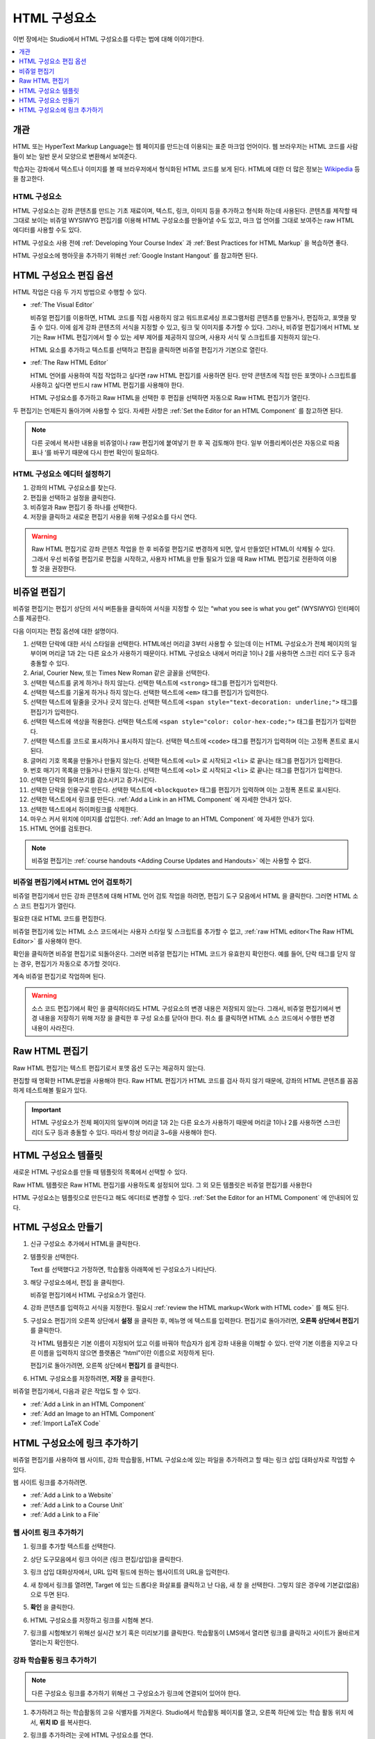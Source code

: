 .. _Working with HTML Components:

#############################
HTML 구성요소
#############################

이번 장에서는 Studio에서 HTML 구성요소를 다루는 법에 대해 이야기한다.

.. contents::
 :local:
 :depth: 1

***********************
개관
***********************

HTML 또는 HyperText Markup Language는 웹 페이지를 만드는데 이용되는 표준 마크업 언어이다. 웹 브라우저는 HTML 코드를 사람들이 보는 일반 문서 모양으로 변환해서 보여준다.

학습자는 강좌에서 텍스트나 이미지를 볼 때 브라우저에서 형식화된 HTML 코드를 보게 된다. HTML에 대한 더 많은 정보는  `Wikipedia <http://en.wikipedia.org/wiki/HTML>`_ 등을 참고한다.

===================
HTML 구성요소
===================

HTML 구성요소는 강좌 콘텐츠를 만드는 기초 재료이며, 텍스트, 링크, 이미지 등을 추가하고 형식화 하는데 사용된다. 콘텐츠를 제작할 때 그대로 보이는 비쥬얼 WYSIWYG 편집기를 이용해 HTML 구성요소를 만들어낼 수도 있고, 마크 업 언어를 그대로 보여주는 raw HTML 에디터를 사용할 수도 있다.

.. note::
HTML 구성요소 사용 전에  :ref:`Developing Your Course Index` 과 :ref:`Best Practices for HTML Markup` 을 복습하면 좋다.

HTML 구성요소에 행아웃을 추가하기 위해선  :ref:`Google Instant Hangout` 를 참고하면 된다.

.. _Options for Editing HTML Components:

********************************************
HTML 구성요소 편집 옵션
********************************************

HTML 작업은 다음 두 가지 방법으로 수행할 수 있다.

* :ref:`The Visual Editor`

  비쥬얼 편집기를 이용하면, HTML 코드를 직접 사용하지 않고 워드프로세싱 프로그램처럼 콘텐츠를 만들거나, 편집하고, 포맷을 맞출 수 있다. 이에 쉽게 강좌 콘텐츠의 서식을 지정할 수 있고, 링크 및 이미지를 추가할 수 있다. 그러나, 비쥬얼 편집기에서 HTML 보기는 Raw HTML 편집기에서 할 수 있는 세부 제어를 제공하지 않으며, 사용자 서식 및 스크립트를 지원하지 않는다.

  HTML 요소를 추가하고 텍스트를 선택하고 편집을 클릭하면 비쥬얼 편집기가 기본으로 열린다.

* :ref:`The Raw HTML Editor`

  HTML 언어를 사용하여 직접 작업하고 싶다면 raw HTML 편집기를 사용하면 된다. 만약 콘텐츠에 직접 만든 포맷이나 스크립트를 사용하고 싶다면 반드시 raw HTML 편집기를 사용해야 한다.

  HTML 구성요소를 추가하고 Raw HTML을 선택한 후 편집을 선택하면 자동으로 Raw HTML 편집기가 열린다.

두 편집기는 언제든지 돌아가며 사용할 수 있다. 자세한 사항은  :ref:`Set the Editor for an HTML Component` 를 참고하면 된다.

.. note::
    다른 곳에서 복사한 내용을 비쥬얼이나 raw 편집기에 붙여넣기 한 후 꼭 검토해야 한다. 일부 어플리케이션은 자동으로 따옴표나 ‘를 바꾸기 때문에 다시 한번 확인이 필요하다.

.. _Set the Editor for an HTML Component:

======================================
HTML 구성요소 에디터 설정하기
======================================

#. 강좌의 HTML 구성요소를 찾는다.

#. 편집을 선택하고 설정을 클릭한다.

#. 비쥬얼과 Raw 편집기 중 하나를 선택한다.

#. 저장을 클릭하고 새로운 편집기 사용을 위해 구성요소를 다시 연다.

.. warning::
 Raw HTML 편집기로 강좌 콘텐츠 작업을 한 후 비쥬얼 편집기로 변경하게 되면, 앞서 만들었던 HTML이 삭제될 수 있다. 그래서 우선 비쥬얼 편집기로 편집을 시작하고, 사용자 HTML을 만들 필요가 있을 때 Raw HTML 편집기로 전환하여 이용할 것을 권장한다.

.. _The Visual Editor:

*****************************************
비쥬얼 편집기
*****************************************

비쥬얼 편집기는 편집기 상단의 서식 버튼들을 클릭하여 서식을 지정할 수 있는 “what you see is what you get” (WYSIWYG) 인터페이스를 제공한다.

다음 이미지는 편집 옵션에 대한 설명이다.

.. image:: ../../../shared/images/HTML_VisualView_Toolbar.png
  :alt: An image of the visual editor toolbar, with numbers next to each of the
   formatting buttons.
  :width: 600

#. 선택한 단락에 대한 서식 스타일을 선택한다. HTML에선 머리글 3부터 사용할 수 있는데 이는 HTML 구성요소가 전체 페이지의 일부이며 머리글 1과 2는 다른 요소가 사용하기 때문이다. HTML 구성요소 내에서 머리글 1이나 2를 사용하면 스크린 리더 도구 등과 충돌할 수 있다.

#. Arial, Courier New, 또는 Times New Roman 같은 글꼴을 선택한다.

#. 선택한 텍스트를 굵게 하거나 하지 않는다. 선택한 텍스트에  ``<strong>`` 태그를 편집기가 입력한다.

#. 선택한 텍스트를 기울게 하거나 하지 않는다. 선택한 텍스트에  ``<em>`` 태그를 편집기가 입력한다.

#. 선택한 텍스트에 밑줄을 긋거나 긋지 않는다. 선택한 텍스트에  ``<span style="text-decoration: underline;">`` 태그를 편집기가 입력한다.

#. 선택한 텍스트에 색상을 적용한다. 선택한 텍스트에  ``<span style="color: color-hex-code;">`` 태그를 편집기가 입력한다.

#. 선택한 텍스트를 코드로 표시하거나 표시하지 않는다. 선택한 텍스트에  ``<code>`` 태그를 편집기가 입력하며 이는 고정폭 폰트로 표시된다.

#. 글머리 기호 목록을 만들거나 만들지 않는다. 선택한 텍스트에  ``<ul>`` 로 시작되고  ``<li>`` 로 끝나는 태그를 편집기가 입력한다.

#. 번호 매기기 목록을 만들거나 만들지 않는다. 선택한 텍스트에  ``<ol>`` 로 시작되고  ``<li>`` 로 끝나는 태그를 편집기가 입력한다.

#. 선택한 단락의 들여쓰기를 감소시키고 증가시킨다.

#. 선택한 단락을 인용구로 만든다. 선택한 텍스트에  ``<blockquote>`` 태그를 편집기가 입력하며 이는 고정폭 폰트로 표시된다.

#. 선택한 텍스트에서 링크를 만든다. :ref:`Add a Link in an HTML Component`  에 자세한 안내가 있다.

#. 선택한 텍스트에서 하이퍼링크를 삭제한다.

#. 마우스 커서 위치에 이미지를 삽입한다.  :ref:`Add an Image to an HTML Component`  에 자세한 안내가 있다.

#. HTML 언어를 검토한다.


.. note::
  비쥬얼 편집기는  :ref:`course handouts <Adding Course Updates and Handouts>`  에는 사용할 수 없다.

.. _Work with HTML code:

=========================================
비쥬얼 편집기에서 HTML 언어 검토하기
=========================================

비쥬얼 편집기에서 만든 강좌 콘텐츠에 대해 HTML 언어 검토 작업을 하려면, 편집기 도구 모음에서 HTML 을 클릭한다. 그러면 HTML 소스 코드 편집기가 열린다.

.. image:: ../../../shared/images/HTML_source_code.png
 :alt: The HTML source code editor for the visual editor in Studio.
 :width: 600

필요한 대로 HTML 코드를 편집한다.

비쥬얼 편집기에 있는 HTML 소스 코드에서는 사용자 스타일 및 스크립트를 추가할 수 없고, :ref:`raw HTML editor<The Raw HTML Editor>` 를 사용해야 한다.

확인을 클릭하면 비쥬얼 편집기로 되돌아온다. 그러면 비쥬얼 편집기는 HTML 코드가 유효한지 확인한다. 예를 들어, 단락 태그를 닫지 않는 경우, 편집기가 자동으로 추가할 것이다.

계속 비쥬얼 편집기로 작업하며 된다.

.. warning::
 소스 코드 편집기에서 확인 을 클릭하더라도 HTML 구성요소의 변경 내용은 저장되지 않는다. 그래서, 비쥬얼 편집기에서 변경 내용을 저장하기 위해 저장 을 클릭한 후 구성 요소를 닫아야 한다. 취소 를 클릭하면 HTML 소스 코드에서 수행한 변경 내용이 사라진다.

.. _The Raw HTML Editor:

*****************************
Raw HTML 편집기
*****************************

Raw HTML 편집기는 텍스트 편집기로서 포맷 옵션 도구는 제공하지 않는다.

.. image:: ../../../shared/images/raw_html_editor.png
 :alt: The raw HTML editor.
 :width: 600

편집할 때 명확한 HTML문법을 사용해야 한다. Raw HTML 편집기가 HTML 코드를 검사 하지 않기 때문에, 강좌의 HTML 콘텐츠를 꼼꼼하게 테스트해볼 필요가 있다.

.. important:: HTML 구성요소가 전체 페이지의 일부이며 머리글 1과 2는 다른 요소가 사용하기 때문에 머리글 1이나 2를 사용하면 스크린 리더 도구 등과 충돌할 수 있다. 따라서 항상 머리글 3~6을 사용해야 한다.

.. _HTML Component Templates:

*****************************
HTML 구성요소 템플릿
*****************************

새로운 HTML 구성요소를 만들 때 템플릿의 목록에서 선택할 수 있다.

.. image:: ../../../shared/images/html_templates.png
 :alt: The list of HTML Component templates in the Studio unit page.
 :width: 200

Raw HTML 템플릿은 Raw HTML 편집기를 사용하도록 설정되어 있다. 그 외 모든 템플릿은 비쥬얼 편집기를 사용한다

HTML 구성요소는 템플릿으로 만든다고 해도 에디터로 변경할 수 있다. :ref:`Set the Editor for an HTML Component` 에 안내되어 있다.

.. _Create an HTML Component:

*****************************
HTML 구성요소 만들기
*****************************

#. 신규 구성요소 추가에서 HTML을 클릭한다.

#. 템플릿을 선택한다.

   Text 를 선택했다고 가정하면, 학습활동 아래쪽에 빈 구성요소가 나타난다.

#. 해당 구성요소에서, 편집 을 클릭한다.

   비쥬얼 편집기에서 HTML 구성요소가 열린다.

#. 강좌 콘텐츠를 입력하고 서식을 지정한다. 필요시 :ref:`review the HTML markup<Work with HTML code>` 를 해도 된다.

   .. image:: ../../../shared/images/HTMLEditor.png
    :alt: An image of the HTML component in the visual editor.
    :width: 600

#. 구성요소 편집기의 오른쪽 상단에서 **설정** 을 클릭한 후, 메뉴명 에 텍스트를 입력한다. 편집기로 돌아가려면, **오른쪽 상단에서 편집기** 를 클릭한다.

   각 HTML 템플릿은 기본 이름이 지정되어 있고 이를 바꿔야 학습자가 쉽게 강좌 내용을 이해할 수 있다. 만약 기본 이름을 지우고 다른 이름을 입력하지 않으면 플랫폼은 “html”이란 이름으로 저장하게 된다.

   편집기로 돌아가려면, 오른쪽 상단에서 **편집기** 를 클릭한다.

#. HTML 구성요소를 저장하려면, **저장** 을 클릭한다.

비쥬얼 편집기에서, 다음과 같은 작업도 할 수 있다.

* :ref:`Add a Link in an HTML Component`
* :ref:`Add an Image to an HTML Component`
* :ref:`Import LaTeX Code`

.. _Add a Link in an HTML Component:

***********************************
HTML 구성요소에 링크 추가하기
***********************************

비쥬얼 편집기를 사용하여 웹 사이트, 강좌 학습활동, HTML 구성요소에 있는 파일을 추가하려고 할 때는 링크 삽입 대화상자로 작업할 수 있다.

.. image:: ../../../shared/images/HTML_Insert-EditLink_DBox.png
 :alt: An image of the Insert link dialog box used in an HTML component.
 :width: 400

웹 사이트 링크를 추가하려면.

* :ref:`Add a Link to a Website`
* :ref:`Add a Link to a Course Unit`
* :ref:`Add a Link to a File`

.. _Add a Link to a Website:

=========================================
웹 사이트 링크 추가하기
=========================================

#. 링크를 추가할 텍스트를 선택한다.

#. 상단 도구모음에서 링크 아이콘 (링크 편집/삽입)을 클릭한다.

#. 링크 삽입 대화상자에서, URL 입력 필드에 원하는 웹사이트의 URL을 입력한다.

   .. image:: ../../../shared/images/HTML_Insert-EditLink_Website.png
    :alt: An image of of the Insert link dialog box with a link to edx.org and
     the link text edX Website.
    :width: 400

#. 새 창에서 링크를 열려면, Target 에 있는 드롭다운 화살표를 클릭하고 난 다음, 새 창 을 선택한다. 그렇지 않은 경우에 기본값(없음)으로 두면 된다.

#. **확인** 을 클릭한다.

#. HTML 구성요소를 저장하고 링크를 시험해 본다.

#. 링크를 시험해보기 위해선 실시간 보기 혹은 미리보기를 클릭한다. 학습활동이 LMS에서 열리면 링크를 클릭하고 사이트가 올바르게 열리는지 확인한다.

.. _Add a Link to a Course Unit:

=========================================
강좌 학습활동 링크 추가하기
=========================================

.. note:: 다른 구성요소 링크를 추가하기 위해선 그 구성요소가 링크에 연결되어 있어야 한다.

#. 추가하려고 하는 학습활동의 고유 식별자를 가져온다. Studio에서 학습활동 페이지를 열고, 오른쪽 하단에 있는 학습 활동 위치 에서, **위치 ID** 를 복사한다.

   .. image:: ../../../shared/images/UnitIdentifier.png
    :alt: An image of the unit page with the unit identifier circled.
    :width: 600

#. 링크를 추가하려는 곳에 HTML 구성요소를 연다.

#. 링크로 만들려는 텍스트를 선택한다.

#. 도구모음에서 링크 아이콘을 클릭한다.

#. 링크 삽입 대화 상자에서, URL 입력 필드에 다음을 입력한다.

   ``/jump_to_id/<unit identifier>``

   <unit identifier> 대신에 1단계에서 복사했던 학습활동 위치ID로 대체한다.

   .. image:: ../../../shared/images/HTML_Insert-EditLink_CourseUnit.png
    :alt: An image of the Insert link dialog box with a link to a unit
     identifier.
    :width: 400

  .. caution::
    URL 값으로 ``/jump_to_id/<unit identifier>`` 을 사용해야 한다. 브라우저 창의 학습활동 URL을 사용해선 안된다.  ``/jump_to_id/<unit identifier>`` 을 사용하지 않으면 링크가 깨지게 된다.

#. 새 창에서 링크를 열려면 **Target** 의 드롭다운 화살표를 클릭한 후 새 창 을 선택한다. 그렇지 않은 경우에 기본값이 적용된다.

#. **확인** 을 클릭한다.

#. HTML 구성요소를 저장하고 링크를 시험해본다.

.. _Add a Link to a File:

=========================================
파일에 링크 추가하기
=========================================

강좌를 위해 업로드한 모든 파일을 HTML 구성요소에서 링크로 추가할 수 있다. 파일 업로드에 대한 자세한 정보는 :ref:`Add Files to a Course` 에 있다.

.. tip::
 파일에 링크를 추가할 때 HTML 구성요소를 열고 파일 및 업로드 페이지를 다른 브라우저에서 연다. 이렇게 하면 더 빠르게 URL을 붙여넣기할 수 있다.

#. 파일 업로드 페이지에서 파일의 **Studio URL** 을 복사한다.

  .. image:: ../../../shared/images/HTML_Link_File.png
   :alt: An image of Files and Uploads page with the Studio URL field circled.
   :width: 600

  .. note::
   파일 링크로는 Web URL 이 아닌 Studio URL 을 사용해야 한다.

2. 링크를 추가하고 싶은 HTML 구성요소에 링크로 만들 텍스트를 선택한다.

#. 도구모음에서 **링크** 아이콘을 클릭한다.

#. **링크 삽입** 대화 상자에서, URL 입력 필드에 다음을 입력한다.

   ``/static/{FileName}.{type}``

   슬래시를 포함하도록 한다  (/).

   .. image:: ../../../shared/images/HTML_Insert-EditLink_File.png
    :alt: An image of the Insert link dialog box with a link to a file and the
     link text Syllabus.
    :width: 400

#. 새 창에서 링크를 열려면 **Target** 의 드롭다운 화살표를 클릭한 후 새 창 을 선택한다. 그렇지 않은 경우에 기본값이 적용된다.

#. **확인** 을 클릭한다.

#. HTML 구성요소를 저장하고 링크가 잘 되는지 확인한다.

.. _Add an Image to an HTML Component:

=========================================
HTML 구성요소에 이미지 추가하기
=========================================

비쥬얼 편집기를 사용하면 강좌를 위해 업로드 한 어떤 이미지라도 HTML 구성 요소에 추가할 수 있다. 이미지 업로드하기에 대한 자세한 내용은  :ref:`Add Files to a Course`  에 있다.

HTML 구성요소에 이미지를 추가하기 전에  :ref:`Best Practices for Describing Images` 를 확인한다. 이미지를 추가하기 위해, 강좌에 업로드한 이미지 파일의 URL이 필요하다.

.. note::
 강좌에 사용하는 이미지에 대한 저작권을 획득하여야 하며 출처를 분명히 밝혀야 한다.

이미지 추가를 위해 강좌에 업로드한 이미지의 URL이 필요하다. 그 후 HTML 구성요소에서 이미지 링크를 추가할 수 있다.

.. tip::
 파일에 링크를 추가할 때 HTML 구성요소를 열고 파일 및 업로드 페이지를 다른 브라우저에서 연다. 이렇게 하면 더 빠르게 URL을 붙여넣기할 수 있다.

#. 파일 업로드 페이지에서 원하는 이미지의 Studio URL 을 복사한다. 자세한 설명은  :ref:`Add a Link to a File` 를 참고하면 된다.

   .. note::
     파일 링크로는 **Web URL** 이 아닌 **Studio URL** 을 사용해야 한다.

#. 도구모음에서 이미지 아이콘을 클릭한다.

#. 이미지 삽입/편집 대화 상자에서, 소스 입력칸에 **Studio URL** 을 붙여넣기한다.

   ``/static/{FileName}.{type}``

   슬래시를 포함하도록 한다 (/).

   .. image:: ../../../shared/images/HTML_Insert-Edit_Image.png
    :alt: An image of the Insert image dialog box with a reference to an image
     file.
    :width: 400

#. 이미지 설명 입력 필드에 이미지를 설명하는 텍스트를 입력한다. 이 텍스트는 HTML에서  ``alt`` 속성 값이 되고, 강좌가 높은 접근성을 갖도록 하기 위해서 필요하다. 자세한 내용은 :ref:`Best Practices for Describing Images` 을 참조한다.

#. **이미지 크기** 를 사용자가 지정할 수 있다. 이미지가 너비와 높이를 동일한 비율로 유지되도록 하기 위해서는 **비율 제한** 을 선택한다.

   비율 제한을 선택하면 한가지 크기만 바꿀 수 있다. 필드에서 나가면 동일 비율을 유지한 채 크기가 바뀐다.

#. 이미지의 간격 및 테두리를 변경 하려면 **고급** 탭을 클릭한다.

   .. image:: ../../../shared/images/HTML_Insert-Edit_Image_Advanced.png
    :alt: An image of the Insert image dialog box Advanced tab.

#. **수직 공간, 수평 공간, 및 테두리** 를 입력한다. 입력한 값은 스타일 입력칸에 자동으로 변환되어 나타난다.

#. **HTML** 구성요소에 이미지를 삽입하려면 **확인** 을 클릭한다.

#. **HTML** 구성요소를 저장하고 이미지가 나오는지 확인한다.


.. _Import LaTeX Code:

=========================================
HTML 구성요소로 LaTeX 코드 가져오기
=========================================

LaTeX 코드를 HTML 구성요소로 가져올 수 있다. 이는 다음과 같은 수식을 입력할 때 사용할 수 있다.

.. image:: ../../../shared/images/HTML_LaTeX_LMS.png
 :alt: An image of math formulas created with LaTeX in an HTML component.
 :width: 600

.. warning::
 Studio가 사용하는 LaTeX 코드 XML변환 프로세서는 제3자 도구다. 이를 사용할 땐 조심해야 하며 운영자와 상담 후에 사용해야 한다. (현재 LaTeX 편집기는 K-MOOC에서는 이용할 수 없다.)

